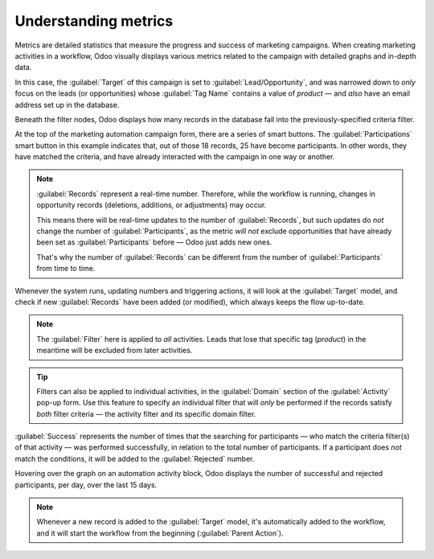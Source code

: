 =====================
Understanding metrics
=====================

Metrics are detailed statistics that measure the progress and success of marketing campaigns. When
creating marketing activities in a workflow, Odoo visually displays various metrics related to the
campaign with detailed graphs and in-depth data.

.. example::
   A typical line graph in a marketing automation workflow showcasing the success rate of an email.

   .. image:: understanding_metrics/commercial-prospection-campaign-example.png
      :align: center
      :alt: An example of a marketing automation campaign in Odoo.

In this case, the :guilabel:`Target` of this campaign is set to :guilabel:`Lead/Opportunity`, and
was narrowed down to *only* focus on the leads (or opportunities) whose :guilabel:`Tag Name`
contains a value of `product` — and *also* have an email address set up in the database.

Beneath the filter nodes, Odoo displays how many records in the database fall into the
previously-specified criteria filter.

.. example::
   Below, there are 18 records in the database that match the criteria.

   .. image:: understanding_metrics/marketing-automation-lead-filters.png
      :align: center
      :alt: Lead generation filters used to refine records on automation campaigns in Odoo.

At the top of the marketing automation campaign form, there are a series of smart buttons. The
:guilabel:`Participations` smart button in this example indicates that, out of those 18 records, 25
have become participants. In other words, they have matched the criteria, and have already
interacted with the campaign in one way or another.

.. note::
   :guilabel:`Records` represent a real-time number. Therefore, while the workflow is running,
   changes in opportunity records (deletions, additions, or adjustments) may occur.

   This means there will be real-time updates to the number of :guilabel:`Records`, but such updates
   do *not* change the number of :guilabel:`Participants`, as the metric *will not* exclude
   opportunities that have already been set as :guilabel:`Participants` before — Odoo just adds new
   ones.

   That's why the number of :guilabel:`Records` can be different from the number of
   :guilabel:`Participants` from time to time.

.. image:: understanding_metrics/campaign-records-vs-participants.png
   :align: center
   :alt: Difference between real-time record count and total participants on a markeing campaign.

Whenever the system runs, updating numbers and triggering actions, it will look at the
:guilabel:`Target` model, and check if new :guilabel:`Records` have been added (or modified), which
always keeps the flow up-to-date.

.. note::
   The :guilabel:`Filter` here is applied to *all* activities. Leads that lose that specific tag
   (`product`) in the meantime will be excluded from later activities.

.. tip::
   Filters can also be applied to individual activities, in the :guilabel:`Domain` section of the
   :guilabel:`Activity` pop-up form. Use this feature to specify an individual filter that will
   *only* be performed if the records satisfy *both* filter criteria — the activity filter and its
   specific domain filter.

.. example::
   When configuring an SMS activity, make sure a certain phone number is set, in order to avoid
   triggering a SMS that would never be sent.

   .. image:: understanding_metrics/individual-filter-to-activity.png
      :align: center
      :alt: A relevant targeting filter that applies to a type of individual activity.

:guilabel:`Success` represents the number of times that the searching for participants — who match
the criteria filter(s) of that activity — was performed successfully, in relation to the total
number of participants. If a participant does *not* match the conditions, it will be added to the
:guilabel:`Rejected` number.

.. image:: understanding_metrics/participant-matching-success-vs-rejected.png
   :align: center
   :alt: Overview showing participants who do or do not match filtering criteria on an activity.

Hovering over the graph on an automation activity block, Odoo displays the number of successful and
rejected participants, per day, over the last 15 days.

.. note::
   Whenever a new record is added to the :guilabel:`Target` model, it's automatically added to the
   workflow, and it will start the workflow from the beginning (:guilabel:`Parent Action`).
